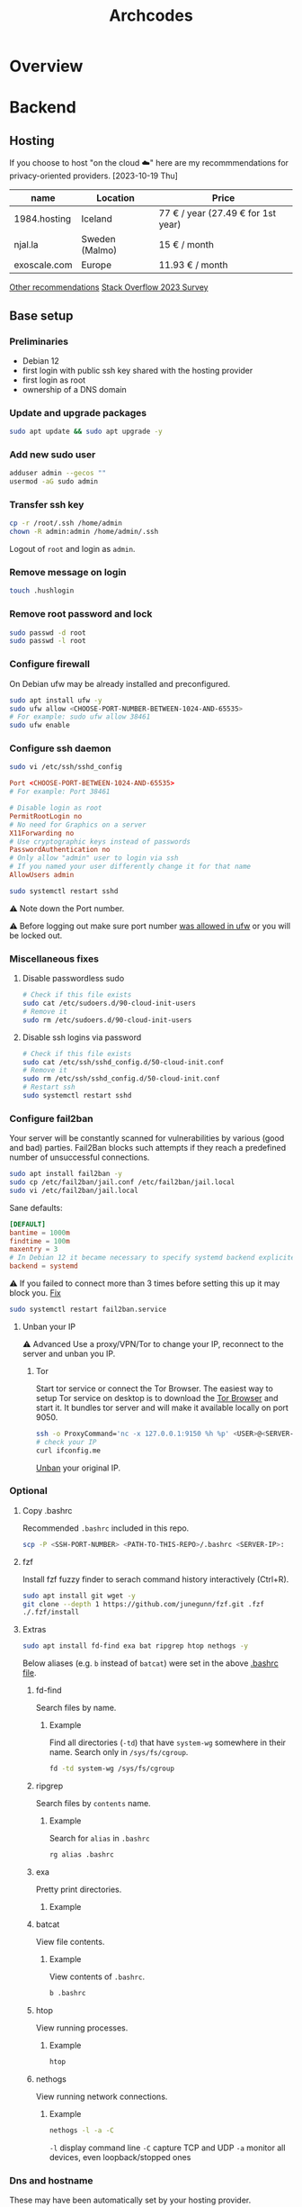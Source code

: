 #+title: Archcodes

* Overview
* Backend
** Hosting
If you choose to host "on the cloud ☁️" here are my recommmendations for privacy-oriented providers.
[2023-10-19 Thu]
| name         | Location       | Price                        |
|--------------+----------------+------------------------------|
| 1984.hosting | Iceland        | 77 € / year (27.49 € for 1st year) |
| njal.la      | Sweden (Malmo) | 15 € / month                 |
| exoscale.com | Europe         | 11.93 € / month              |
[[https://www.reddit.com/r/privacy/comments/oe3yef/comment/h448xls/?utm_source=share&utm_medium=web2x&context=3][Other recommendations]]
[[https://survey.stackoverflow.co/2023/#section-admired-and-desired-cloud-platforms][Stack Overflow 2023 Survey]]
** Base setup
*** Preliminaries
- Debian 12
- first login with public ssh key shared with the hosting provider
- first login as root
- ownership of a DNS domain
*** Update and upgrade packages
#+begin_src sh
sudo apt update && sudo apt upgrade -y
#+end_src
*** Add new sudo user
#+begin_src sh
adduser admin --gecos ""
usermod -aG sudo admin
#+end_src
*** Transfer ssh key
#+begin_src sh
cp -r /root/.ssh /home/admin
chown -R admin:admin /home/admin/.ssh
#+end_src
Logout of =root= and login as =admin=.
*** Remove message on login
#+begin_src sh
touch .hushlogin
#+end_src
*** Remove root password and lock
#+begin_src sh
sudo passwd -d root
sudo passwd -l root
#+end_src
*** Configure firewall
On Debian ufw may be already installed and preconfigured.
#+begin_src sh
sudo apt install ufw -y
sudo ufw allow <CHOOSE-PORT-NUMBER-BETWEEN-1024-AND-65535>
# For example: sudo ufw allow 38461
sudo ufw enable
#+end_src
*** Configure ssh daemon
#+begin_src sh
sudo vi /etc/ssh/sshd_config
#+end_src
#+begin_src conf
Port <CHOOSE-PORT-BETWEEN-1024-AND-65535>
# For example: Port 38461

# Disable login as root 
PermitRootLogin no
# No need for Graphics on a server
X11Forwarding no
# Use cryptographic keys instead of passwords 
PasswordAuthentication no
# Only allow "admin" user to login via ssh 
# If you named your user differently change it for that name
AllowUsers admin
#+end_src
#+begin_src sh
sudo systemctl restart sshd
#+end_src
⚠️ Note down the Port number.

⚠️ Before logging out make sure port number [[#configure-firewall][was allowed in ufw]] or you will be locked out.
*** Miscellaneous fixes
**** Disable passwordless sudo
#+begin_src sh
# Check if this file exists
sudo cat /etc/sudoers.d/90-cloud-init-users
# Remove it
sudo rm /etc/sudoers.d/90-cloud-init-users
#+end_src
**** Disable ssh logins via password
#+begin_src sh
# Check if this file exists
sudo cat /etc/ssh/sshd_config.d/50-cloud-init.conf
# Remove it
sudo rm /etc/ssh/sshd_config.d/50-cloud-init.conf
# Restart ssh
sudo systemctl restart sshd
#+end_src
*** Configure fail2ban
Your server will be constantly scanned for vulnerabilities by various (good and bad) parties. Fail2Ban blocks such attempts if they reach a predefined number of unsuccessful connections.
#+begin_src sh
sudo apt install fail2ban -y
sudo cp /etc/fail2ban/jail.conf /etc/fail2ban/jail.local
sudo vi /etc/fail2ban/jail.local
#+end_src
Sane defaults:
#+begin_src conf
[DEFAULT]
bantime = 1000m
findtime = 100m
maxentry = 3
# In Debian 12 it became necessary to specify systemd backend explicitely.
backend = systemd
#+end_src
⚠ If you failed to connect more than 3 times before setting this up it may block you. [[#unban-your-IP][Fix]]
#+begin_src sh
sudo systemctl restart fail2ban.service
#+end_src
**** Unban your IP
⚠ Advanced
Use a proxy/VPN/Tor to change your IP, reconnect to the server and unban you IP.
***** Tor
Start tor service or connect the Tor Browser.
The easiest way to setup Tor service on desktop is to download the [[https://www.torproject.org/download/][Tor Browser]] and start it. It bundles tor server and will make it available locally on port 9050.
#+begin_src sh
ssh -o ProxyCommand='nc -x 127.0.0.1:9150 %h %p' <USER>@<SERVER-IP>
# check your IP
curl ifconfig.me
#+end_src
[[#unban-ip][Unban]] your original IP.
*** Optional
**** Copy .bashrc
Recommended =.bashrc= included in this repo.
#+begin_src sh
scp -P <SSH-PORT-NUMBER> <PATH-TO-THIS-REPO>/.bashrc <SERVER-IP>:
#+end_src
**** fzf
Install fzf fuzzy finder to serach command history interactively (Ctrl+R).
#+begin_src sh
sudo apt install git wget -y
git clone --depth 1 https://github.com/junegunn/fzf.git .fzf
./.fzf/install
#+end_src
**** Extras
#+begin_src sh
sudo apt install fd-find exa bat ripgrep htop nethogs -y
#+end_src
Below aliases (e.g. ~b~ instead of ~batcat~) were set in the above [[#copy-bashrc][.bashrc file]].
***** fd-find
Search files by name.
****** Example
Find all directories (~-td~) that have ~system-wg~ somewhere in their name. Search only in ~/sys/fs/cgroup~.
#+begin_src sh
fd -td system-wg /sys/fs/cgroup
#+end_src
***** ripgrep
Search files by =contents= name.
****** Example
Search for ~alias~ in ~.bashrc~
#+begin_src sh
rg alias .bashrc
#+end_src
***** exa
Pretty print directories.
****** Example
#+attr_org: :width 300px
[[file:README-images/_20231019_161012screenshot.png]]
***** batcat
View file contents.
****** Example
View contents of ~.bashrc~.
#+begin_src sh
b .bashrc
#+end_src
***** htop
View running processes.
****** Example
#+begin_src sh
htop
#+end_src
***** nethogs
View running network connections.
****** Example
#+begin_src sh
nethogs -l -a -C
#+end_src
~-l~     display command line
~-C~     capture TCP and UDP
~-a~     monitor all devices, even loopback/stopped ones
*** Dns and hostname
These may have been automatically set by your hosting provider.
**** Your hostname
#+begin_src sh
cat /etc/hostname
#+end_src
**** Server DNS
#+begin_src sh
sudo vi /etc/host
#+end_src
127.0.1.1 hostname.example.com hostname
or:
<STATIC-IP> hostname.example.com hostname
**** Test
#+begin_src sh
dnsdomainname
dnsdomainname -f
dnsdomainname --fqdn
#+end_src
*** Reboot
#+begin_src sh
sudo reboot
#+end_src
** Maintenance
*** Fail2ban
**** list banned IPs
#+begin_src sh
sudo fail2ban-client status sshd
sudo zgrep 'Ban' /var/log/fail2ban.log* | b
#+end_src
**** unban IP
#+begin_src sh
fail2ban-client set sshd unbanip IPADDRESSHERE
#+end_src
or unban all IPs
#+begin_src sh
fail2ban-client unban --all
#+end_src
*** Check on unsolicited connections
#+begin_src sh
journalctl -u sshd
cat /var/log/fail2ban.log
#+end_src
*** Check previous logins
#+begin_src sh
last
#+end_src
*** Check for update history
#+begin_src sh
zgrep . /var/log/apt/history.log*
#+end_src
*** Check uptime
#+begin_src sh
uptime
#+end_src
*** Check kernel release
#+begin_src sh
uname --kernel-release
#+end_src
*** Full ditro upgrade
Make sure to take snapshot/backup beforehand. It's not always guaranteed to work.
#+begin_src sh
sudo apt-get full-upgrade
#+end_src
* Frontend
** [[https://gohugo.io/][Hugo]]
*** Deploy
**** Remove previous build
Hugo doesn't automatically clean previous build.
#+begin_src sh
rm -rf /home/user1/archidecks.com/public
#+end_src
**** Build website
#+begin_src sh
hugo -s /home/user1/archidecks.com
#+end_src
**** Pipeline
***** Permissions
Change =<STATIC-FILES-LOCATION>= permissions from =root= to your user.
****** Example
~chown admin: /var/www/archcodes.com~
***** Run
#+begin_src sh
rm -rf <PATH-TO-HUGO-BUILD> \
    && hugo -s <PATH-TO-HUGO-ROOT> \
    && rsync -avzhP -e "ssh -p <SSH-PORT>" <PATH-TO-HUGO-BUILD> <SSH-USER>@<SSH-SERVER>:<STATIC-FILES-LOCATION>
#+end_src
****** Example
#+begin_src sh
rm -rf /home/user/archcodes/public \
    && hugo -s /home/user/archcodes
    && rsync -avzhP -e "ssh -p 12345" /home/user/archcodes/public/ admin@archcodes.com:/var/www/archcodes.com/
#+end_src
*** Develop
~cd <PATH-TO-HUGO-ROOT>~
~hugo server~
*** [[https://ox-hugo.scripter.co/][Ox-hugo]]
**** Update .md files on save
~org-hugo-auto-export-mode~
Updates only subtrees that changed.
**** Export all subutrees
~org-hugo-export-to-md~
